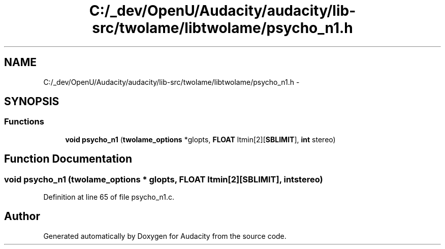 .TH "C:/_dev/OpenU/Audacity/audacity/lib-src/twolame/libtwolame/psycho_n1.h" 3 "Thu Apr 28 2016" "Audacity" \" -*- nroff -*-
.ad l
.nh
.SH NAME
C:/_dev/OpenU/Audacity/audacity/lib-src/twolame/libtwolame/psycho_n1.h \- 
.SH SYNOPSIS
.br
.PP
.SS "Functions"

.in +1c
.ti -1c
.RI "\fBvoid\fP \fBpsycho_n1\fP (\fBtwolame_options\fP *glopts, \fBFLOAT\fP ltmin[2][\fBSBLIMIT\fP], \fBint\fP stereo)"
.br
.in -1c
.SH "Function Documentation"
.PP 
.SS "\fBvoid\fP psycho_n1 (\fBtwolame_options\fP * glopts, \fBFLOAT\fP ltmin[2][SBLIMIT], \fBint\fP stereo)"

.PP
Definition at line 65 of file psycho_n1\&.c\&.
.SH "Author"
.PP 
Generated automatically by Doxygen for Audacity from the source code\&.
